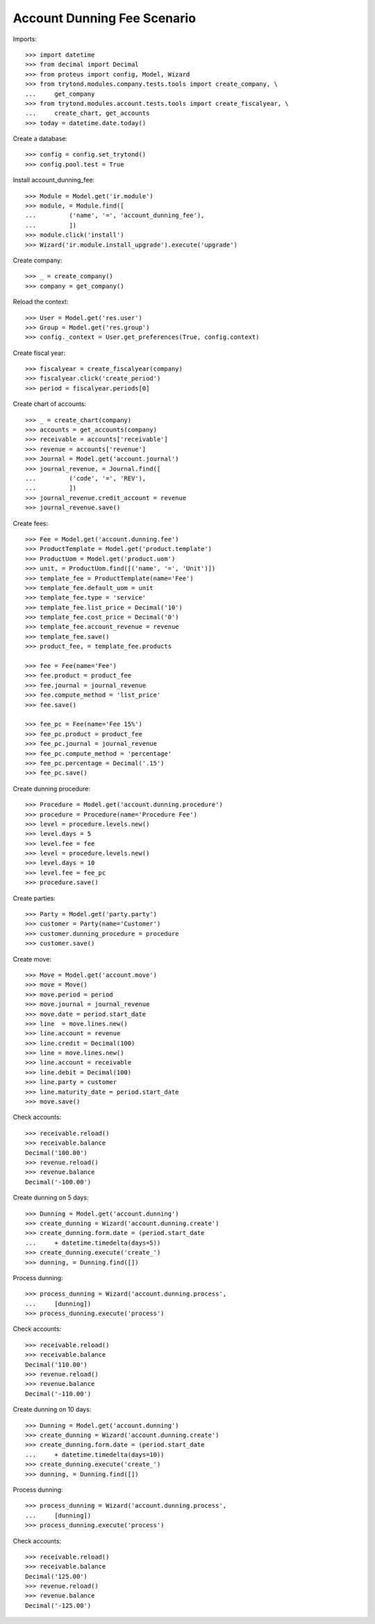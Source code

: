 ============================
Account Dunning Fee Scenario
============================

Imports::

    >>> import datetime
    >>> from decimal import Decimal
    >>> from proteus import config, Model, Wizard
    >>> from trytond.modules.company.tests.tools import create_company, \
    ...     get_company
    >>> from trytond.modules.account.tests.tools import create_fiscalyear, \
    ...     create_chart, get_accounts
    >>> today = datetime.date.today()

Create a database::

    >>> config = config.set_trytond()
    >>> config.pool.test = True

Install account_dunning_fee::

    >>> Module = Model.get('ir.module')
    >>> module, = Module.find([
    ...         ('name', '=', 'account_dunning_fee'),
    ...         ])
    >>> module.click('install')
    >>> Wizard('ir.module.install_upgrade').execute('upgrade')

Create company::

    >>> _ = create_company()
    >>> company = get_company()

Reload the context::

    >>> User = Model.get('res.user')
    >>> Group = Model.get('res.group')
    >>> config._context = User.get_preferences(True, config.context)

Create fiscal year::

    >>> fiscalyear = create_fiscalyear(company)
    >>> fiscalyear.click('create_period')
    >>> period = fiscalyear.periods[0]

Create chart of accounts::

    >>> _ = create_chart(company)
    >>> accounts = get_accounts(company)
    >>> receivable = accounts['receivable']
    >>> revenue = accounts['revenue']
    >>> Journal = Model.get('account.journal')
    >>> journal_revenue, = Journal.find([
    ...         ('code', '=', 'REV'),
    ...         ])
    >>> journal_revenue.credit_account = revenue
    >>> journal_revenue.save()

Create fees::

    >>> Fee = Model.get('account.dunning.fee')
    >>> ProductTemplate = Model.get('product.template')
    >>> ProductUom = Model.get('product.uom')
    >>> unit, = ProductUom.find([('name', '=', 'Unit')])
    >>> template_fee = ProductTemplate(name='Fee')
    >>> template_fee.default_uom = unit
    >>> template_fee.type = 'service'
    >>> template_fee.list_price = Decimal('10')
    >>> template_fee.cost_price = Decimal('0')
    >>> template_fee.account_revenue = revenue
    >>> template_fee.save()
    >>> product_fee, = template_fee.products

    >>> fee = Fee(name='Fee')
    >>> fee.product = product_fee
    >>> fee.journal = journal_revenue
    >>> fee.compute_method = 'list_price'
    >>> fee.save()

    >>> fee_pc = Fee(name='Fee 15%')
    >>> fee_pc.product = product_fee
    >>> fee_pc.journal = journal_revenue
    >>> fee_pc.compute_method = 'percentage'
    >>> fee_pc.percentage = Decimal('.15')
    >>> fee_pc.save()

Create dunning procedure::

    >>> Procedure = Model.get('account.dunning.procedure')
    >>> procedure = Procedure(name='Procedure Fee')
    >>> level = procedure.levels.new()
    >>> level.days = 5
    >>> level.fee = fee
    >>> level = procedure.levels.new()
    >>> level.days = 10
    >>> level.fee = fee_pc
    >>> procedure.save()

Create parties::

    >>> Party = Model.get('party.party')
    >>> customer = Party(name='Customer')
    >>> customer.dunning_procedure = procedure
    >>> customer.save()

Create move::

    >>> Move = Model.get('account.move')
    >>> move = Move()
    >>> move.period = period
    >>> move.journal = journal_revenue
    >>> move.date = period.start_date
    >>> line  = move.lines.new()
    >>> line.account = revenue
    >>> line.credit = Decimal(100)
    >>> line = move.lines.new()
    >>> line.account = receivable
    >>> line.debit = Decimal(100)
    >>> line.party = customer
    >>> line.maturity_date = period.start_date
    >>> move.save()

Check accounts::

    >>> receivable.reload()
    >>> receivable.balance
    Decimal('100.00')
    >>> revenue.reload()
    >>> revenue.balance
    Decimal('-100.00')

Create dunning on 5 days::

    >>> Dunning = Model.get('account.dunning')
    >>> create_dunning = Wizard('account.dunning.create')
    >>> create_dunning.form.date = (period.start_date
    ...     + datetime.timedelta(days=5))
    >>> create_dunning.execute('create_')
    >>> dunning, = Dunning.find([])

Process dunning::

    >>> process_dunning = Wizard('account.dunning.process',
    ...     [dunning])
    >>> process_dunning.execute('process')

Check accounts::

    >>> receivable.reload()
    >>> receivable.balance
    Decimal('110.00')
    >>> revenue.reload()
    >>> revenue.balance
    Decimal('-110.00')

Create dunning on 10 days::

    >>> Dunning = Model.get('account.dunning')
    >>> create_dunning = Wizard('account.dunning.create')
    >>> create_dunning.form.date = (period.start_date
    ...     + datetime.timedelta(days=10))
    >>> create_dunning.execute('create_')
    >>> dunning, = Dunning.find([])

Process dunning::

    >>> process_dunning = Wizard('account.dunning.process',
    ...     [dunning])
    >>> process_dunning.execute('process')

Check accounts::

    >>> receivable.reload()
    >>> receivable.balance
    Decimal('125.00')
    >>> revenue.reload()
    >>> revenue.balance
    Decimal('-125.00')

